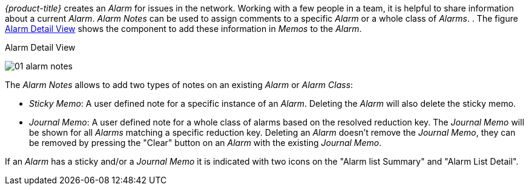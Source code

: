 
:imagesdir: ../../images

_{product-title}_ creates an _Alarm_ for issues in the network.
Working with a few people in a team, it is helpful to share information about a current _Alarm_.
_Alarm Notes_ can be used to assign comments to a specific _Alarm_ or a whole class of _Alarms_.
.
The figure <<gu-alarm-notes-ui, Alarm Detail View>> shows the component to add these information in _Memos_ to the _Alarm_.

[[gu-alarm-notes-ui]]
.Alarm Detail View
image:01_alarm-notes.png[]

The _Alarm Notes_ allows to add two types of notes on an existing _Alarm_ or _Alarm Class_:

* _Sticky Memo_: A user defined note for a specific instance of an _Alarm_.
                 Deleting the _Alarm_ will also delete the sticky memo.
* _Journal Memo_: A user defined note for a whole class of alarms based on the resolved reduction key.
                  The _Journal Memo_ will be shown for all _Alarms_ matching a specific reduction key.
                  Deleting an _Alarm_ doesn't remove the _Journal Memo_, they can be removed by pressing the "Clear" button on an _Alarm_ with the existing _Journal Memo_.

If an _Alarm_ has a sticky and/or a _Journal Memo_ it is indicated with two icons on the "Alarm list Summary" and "Alarm List Detail".
